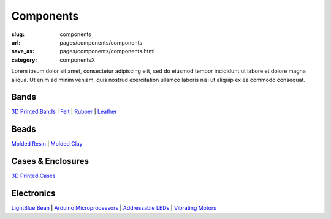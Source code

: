 Components
=============

:slug: components
:url: pages/components/components
:save_as: pages/components/components.html
:category: componentsX

.. figure: /images/components/electronics/lightBlueBean-01.jpg
.. 	:alt: test bead
.. 	:figwidth: 100 %
.. 	:align: left

Lorem ipsum dolor sit amet, consectetur adipiscing elit, sed do eiusmod tempor incididunt ut labore et dolore magna aliqua. Ut enim ad minim veniam, quis nostrud exercitation ullamco laboris nisi ut aliquip ex ea commodo consequat.


Bands
----------
`3D Printed Bands`_ | 
Felt_ |
Rubber_ |
Leather_

.. _3D Printed Bands: bands/3DprintedBands.html
.. _Felt: bands/felt.html
.. _Rubber: bands/rubber.html
.. _Leather: bands/leather.html
	
.. Resin molded bead with glitter, LED and vibrating motor.


Beads
---------------
`Molded Resin`_ |
`Molded Clay`_

.. _Molded Resin: beads/moldedResin.html
.. _Molded Clay: beads/moldedClay.html


Cases & Enclosures
--------------------------
`3D Printed Cases`_

.. _3D Printed Cases: cases/3DprintedCases.html


Electronics
--------------------
`LightBlue Bean`_ |
`Arduino Microprocessors`_ |
`Addressable LEDs`_ |
`Vibrating Motors`_

.. _LightBlue Bean: electronics/bean.html
.. _Arduino Microprocessors: electronics/arduino.html
.. _Addressable LEDs: electronics/led.html
.. _Vibrating Motors: electronics/vibeMotor.html






